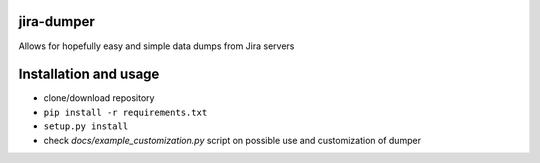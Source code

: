 ##################################################################
jira-dumper
##################################################################

.. image:: https://raw.githubusercontent.com/LatvianPython/jira-dumper/master/media/coverage.svg?sanitize=true
    :target: https://github.com/LatvianPython/jira-dumper
    :alt: Coverage

.. image:: https://img.shields.io/badge/code%20style-black-000000.svg
    :target: https://github.com/psf/black
    :alt: Black

.. image:: http://www.mypy-lang.org/static/mypy_badge.svg
    :target: http://mypy-lang.org/
    :alt: Checked with mypy


.. image:: https://img.shields.io/codeclimate/maintainability/LatvianPython/jira-dumper
    :target: https://codeclimate.com/github/LatvianPython/jira-dumper
    :alt: Code Climate maintainability

Allows for hopefully easy and simple data dumps from Jira servers

##################################################################
Installation and usage
##################################################################

* clone/download repository
* ``pip install -r requirements.txt``
* ``setup.py install``
* check *docs/example_customization.py* script on possible use and customization of dumper
